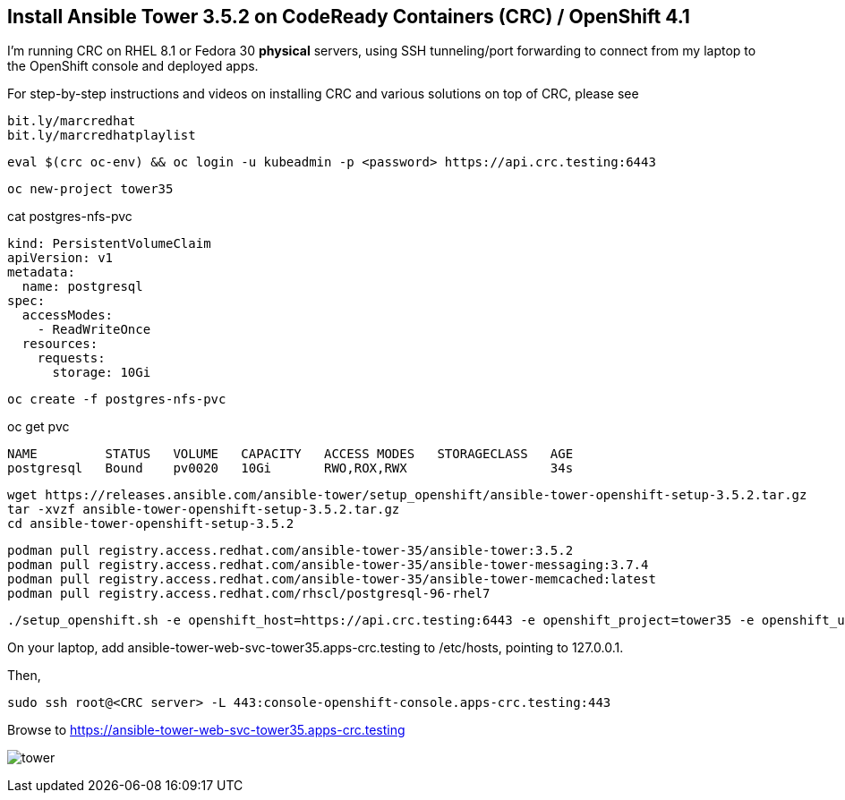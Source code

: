 == Install Ansible Tower 3.5.2 on CodeReady Containers (CRC) / OpenShift 4.1


I’m running CRC on RHEL 8.1 or Fedora 30 *physical* servers, using SSH tunneling/port forwarding to connect from my laptop to the OpenShift console and deployed apps.

For step-by-step instructions and videos on installing CRC and various solutions on top of CRC, please see

----
bit.ly/marcredhat
bit.ly/marcredhatplaylist
----

----
eval $(crc oc-env) && oc login -u kubeadmin -p <password> https://api.crc.testing:6443
----

----
oc new-project tower35
----

cat postgres-nfs-pvc

----
kind: PersistentVolumeClaim
apiVersion: v1
metadata:
  name: postgresql
spec:
  accessModes:
    - ReadWriteOnce
  resources:
    requests:
      storage: 10Gi
----

----
oc create -f postgres-nfs-pvc
----

oc get pvc

----
NAME         STATUS   VOLUME   CAPACITY   ACCESS MODES   STORAGECLASS   AGE
postgresql   Bound    pv0020   10Gi       RWO,ROX,RWX                   34s
----

----
wget https://releases.ansible.com/ansible-tower/setup_openshift/ansible-tower-openshift-setup-3.5.2.tar.gz
tar -xvzf ansible-tower-openshift-setup-3.5.2.tar.gz
cd ansible-tower-openshift-setup-3.5.2
----

----
podman pull registry.access.redhat.com/ansible-tower-35/ansible-tower:3.5.2
podman pull registry.access.redhat.com/ansible-tower-35/ansible-tower-messaging:3.7.4
podman pull registry.access.redhat.com/ansible-tower-35/ansible-tower-memcached:latest
podman pull registry.access.redhat.com/rhscl/postgresql-96-rhel7
----

----
./setup_openshift.sh -e openshift_host=https://api.crc.testing:6443 -e openshift_project=tower35 -e openshift_user=kubeadmin -e openshift_password=<password>  -e admin_password=admin -e secret_key=mysecret -e pg_username=postgresuser -e pg_password=postgrespwd -e rabbitmq_password=rabbitpwd -e rabbitmq_erlang_cookie=rabbiterlangpwd -e openshift_skip_tls_verify=True
----

On your laptop,  add ansible-tower-web-svc-tower35.apps-crc.testing to /etc/hosts, pointing to 127.0.0.1.

Then, 

----
sudo ssh root@<CRC server> -L 443:console-openshift-console.apps-crc.testing:443
----

Browse to https://ansible-tower-web-svc-tower35.apps-crc.testing

image:images/tower.png[title="Ansible Tower 3.5.2 on CodeReady Containers / OpenShift 4.1"]
